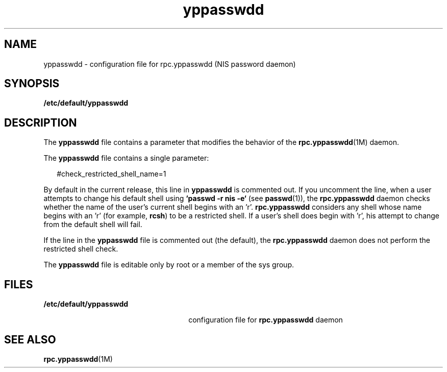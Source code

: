 '\" te
.\" Copyright (c) 2001, Sun Microsystems, Inc.  All Rights Reserved
.\" Copyright (c) 2012-2013, J. Schilling
.\" Copyright (c) 2013, Andreas Roehler
.\" CDDL HEADER START
.\"
.\" The contents of this file are subject to the terms of the
.\" Common Development and Distribution License ("CDDL"), version 1.0.
.\" You may only use this file in accordance with the terms of version
.\" 1.0 of the CDDL.
.\"
.\" A full copy of the text of the CDDL should have accompanied this
.\" source.  A copy of the CDDL is also available via the Internet at
.\" http://www.opensource.org/licenses/cddl1.txt
.\"
.\" When distributing Covered Code, include this CDDL HEADER in each
.\" file and include the License file at usr/src/OPENSOLARIS.LICENSE.
.\" If applicable, add the following below this CDDL HEADER, with the
.\" fields enclosed by brackets "[]" replaced with your own identifying
.\" information: Portions Copyright [yyyy] [name of copyright owner]
.\"
.\" CDDL HEADER END
.TH yppasswdd 4 "8 Nov 2001" "SunOS 5.11" "File Formats"
.SH NAME
yppasswdd \- configuration file for rpc.yppasswdd (NIS password daemon)
.SH SYNOPSIS
.LP
.nf
\fB/etc/default/yppasswdd\fR
.fi

.SH DESCRIPTION
.sp
.LP
The
.B yppasswdd
file contains a parameter that modifies the behavior of
the
.BR rpc.yppasswdd "(1M) daemon."
.sp
.LP
The
.B yppasswdd
file contains a single parameter:
.sp
.in +2
.nf
#check_restricted_shell_name=1
.fi
.in -2
.sp

.sp
.LP
By default in the current release, this line in
.B yppasswdd
is commented
out. If you uncomment the line, when a user attempts to change his default
shell using
.B "`passwd -r nis -e`"
(see
.BR passwd (1)),
the
.B rpc.yppasswdd
daemon checks whether the name of the user's current
shell begins with an 'r'.
.B rpc.yppasswdd
considers any  shell whose name
begins with an 'r' (for example,
.BR rcsh )
to be a restricted shell. If a
user's shell does begin with 'r', his attempt to change from the default
shell will fail.
.sp
.LP
If the line in the
.B yppasswdd
file is commented out (the default), the
.B rpc.yppasswdd
daemon does not perform the restricted shell check.
.sp
.LP
The
.B yppasswdd
file is editable only by root or a member of the sys
group.
.SH FILES
.sp
.ne 2
.mk
.na
.B /etc/default/yppasswdd
.ad
.RS 26n
.rt
configuration file for
.B rpc.yppasswdd
daemon
.RE

.SH SEE ALSO
.sp
.LP
.BR rpc.yppasswdd (1M)
